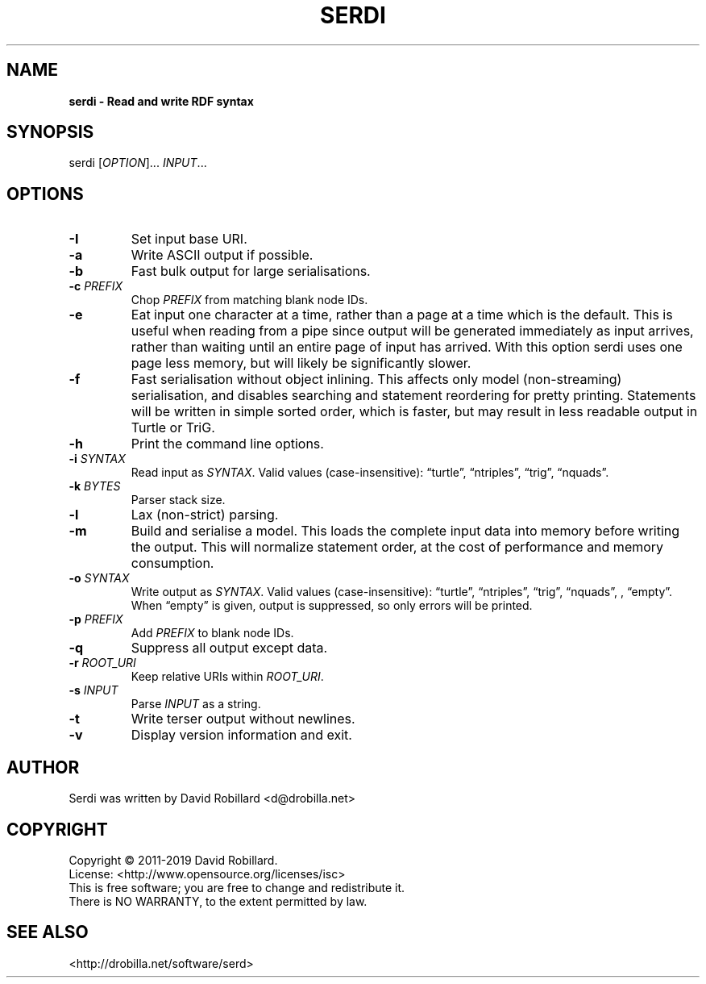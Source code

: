 .TH SERDI 1 "05 May 2019"

.SH NAME
.B serdi \- Read and write RDF syntax

.SH SYNOPSIS
serdi [\fIOPTION\fR]... \fIINPUT\fR...

.SH OPTIONS

.TP
.BR \-I
Set input base URI.

.TP
.BR \-a
Write ASCII output if possible.

.TP
.BR \-b
Fast bulk output for large serialisations.

.TP
.BR \-c " " \fIPREFIX\fR
Chop \fIPREFIX\fR from matching blank node IDs.

.TP
.BR \-e
Eat input one character at a time, rather than a page at a time which is the
default.  This is useful when reading from a pipe since output will be
generated immediately as input arrives, rather than waiting until an entire
page of input has arrived.  With this option serdi uses one page less memory,
but will likely be significantly slower.

.TP
.BR \-f
Fast serialisation without object inlining.  This affects only model
(non-streaming) serialisation, and disables searching and statement reordering
for pretty printing.  Statements will be written in simple sorted order, which
is faster, but may result in less readable output in Turtle or TriG.

.TP
.BR \-h
Print the command line options.

.TP
.BR \-i " " \fISYNTAX\fR
Read input as \fISYNTAX\fR.
Valid values (case-insensitive): \*(lqturtle\*(rq, \*(lqntriples\*(rq, \*(lqtrig\*(rq, \*(lqnquads\*(rq.

.TP
.BR \-k " " \fIBYTES\fR
Parser stack size.

.TP
.BR \-l
Lax (non-strict) parsing.

.TP
.BR \-m
Build and serialise a model.  This loads the complete input data into memory
before writing the output.  This will normalize statement order, at the cost of
performance and memory consumption.

.TP
.BR \-o " " \fISYNTAX\fR
Write output as \fISYNTAX\fR.
Valid values (case-insensitive): \*(lqturtle\*(rq, \*(lqntriples\*(rq, \*(lqtrig\*(rq, \*(lqnquads\*(rq, , \*(lqempty\*(rq.  When \*(lqempty\*(rq is given, output is suppressed, so only errors will be printed.

.TP
.BR \-p " " \fIPREFIX\fR
Add \fIPREFIX\fR to blank node IDs.

.TP
.BR \-q
Suppress all output except data.

.TP
.BR \-r " " \fIROOT_URI\fR
Keep relative URIs within \fIROOT_URI\fR.

.TP
.BR \-s " " \fIINPUT\fR
Parse \fIINPUT\fR as a string.

.TP
.BR \-t
Write terser output without newlines.

.TP
.BR \-v
Display version information and exit.

.SH AUTHOR
Serdi was written by David Robillard <d@drobilla.net>

.SH COPYRIGHT
Copyright \(co 2011-2019 David Robillard.
.br
License: <http://www.opensource.org/licenses/isc>
.br
This is free software; you are free to change and redistribute it.
.br
There is NO WARRANTY, to the extent permitted by law.

.SH "SEE ALSO"
<http://drobilla.net/software/serd>
